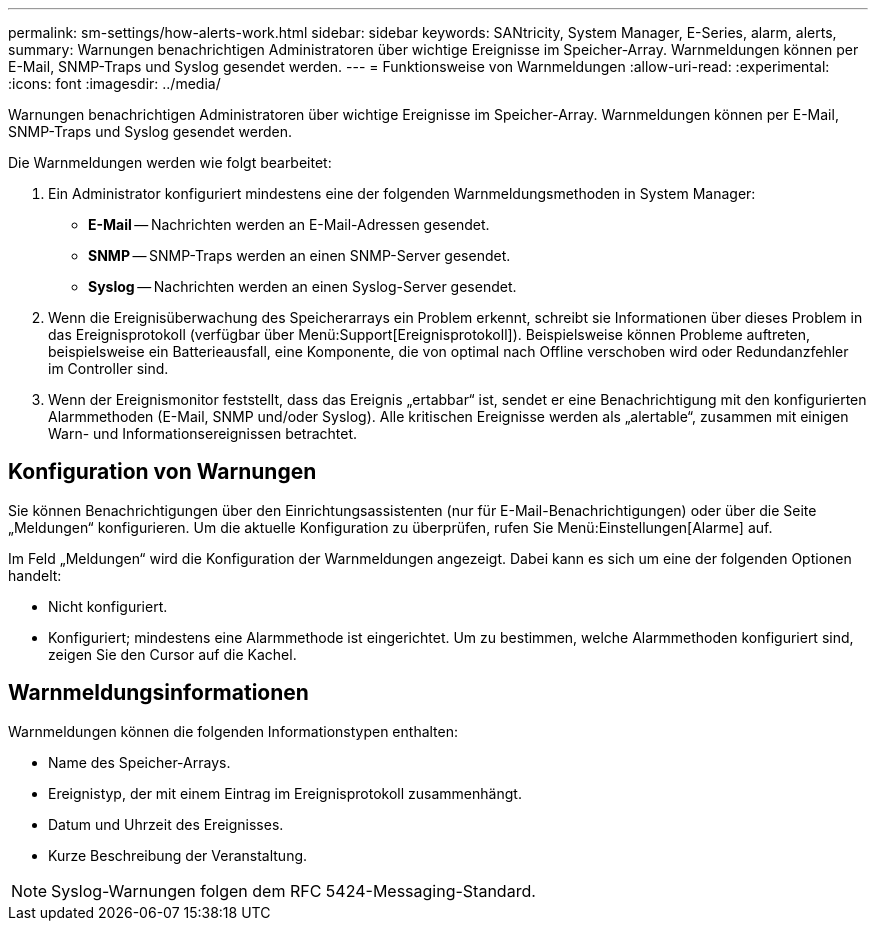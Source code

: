 ---
permalink: sm-settings/how-alerts-work.html 
sidebar: sidebar 
keywords: SANtricity, System Manager, E-Series, alarm, alerts, 
summary: Warnungen benachrichtigen Administratoren über wichtige Ereignisse im Speicher-Array. Warnmeldungen können per E-Mail, SNMP-Traps und Syslog gesendet werden. 
---
= Funktionsweise von Warnmeldungen
:allow-uri-read: 
:experimental: 
:icons: font
:imagesdir: ../media/


[role="lead"]
Warnungen benachrichtigen Administratoren über wichtige Ereignisse im Speicher-Array. Warnmeldungen können per E-Mail, SNMP-Traps und Syslog gesendet werden.

Die Warnmeldungen werden wie folgt bearbeitet:

. Ein Administrator konfiguriert mindestens eine der folgenden Warnmeldungsmethoden in System Manager:
+
** *E-Mail* -- Nachrichten werden an E-Mail-Adressen gesendet.
** *SNMP* -- SNMP-Traps werden an einen SNMP-Server gesendet.
** *Syslog* -- Nachrichten werden an einen Syslog-Server gesendet.


. Wenn die Ereignisüberwachung des Speicherarrays ein Problem erkennt, schreibt sie Informationen über dieses Problem in das Ereignisprotokoll (verfügbar über Menü:Support[Ereignisprotokoll]). Beispielsweise können Probleme auftreten, beispielsweise ein Batterieausfall, eine Komponente, die von optimal nach Offline verschoben wird oder Redundanzfehler im Controller sind.
. Wenn der Ereignismonitor feststellt, dass das Ereignis „ertabbar“ ist, sendet er eine Benachrichtigung mit den konfigurierten Alarmmethoden (E-Mail, SNMP und/oder Syslog). Alle kritischen Ereignisse werden als „alertable“, zusammen mit einigen Warn- und Informationsereignissen betrachtet.




== Konfiguration von Warnungen

Sie können Benachrichtigungen über den Einrichtungsassistenten (nur für E-Mail-Benachrichtigungen) oder über die Seite „Meldungen“ konfigurieren. Um die aktuelle Konfiguration zu überprüfen, rufen Sie Menü:Einstellungen[Alarme] auf.

Im Feld „Meldungen“ wird die Konfiguration der Warnmeldungen angezeigt. Dabei kann es sich um eine der folgenden Optionen handelt:

* Nicht konfiguriert.
* Konfiguriert; mindestens eine Alarmmethode ist eingerichtet. Um zu bestimmen, welche Alarmmethoden konfiguriert sind, zeigen Sie den Cursor auf die Kachel.




== Warnmeldungsinformationen

Warnmeldungen können die folgenden Informationstypen enthalten:

* Name des Speicher-Arrays.
* Ereignistyp, der mit einem Eintrag im Ereignisprotokoll zusammenhängt.
* Datum und Uhrzeit des Ereignisses.
* Kurze Beschreibung der Veranstaltung.


[NOTE]
====
Syslog-Warnungen folgen dem RFC 5424-Messaging-Standard.

====